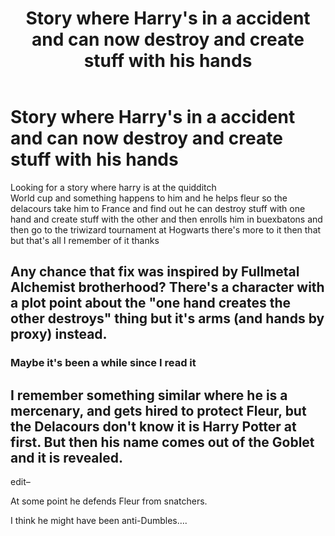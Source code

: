 #+TITLE: Story where Harry's in a accident and can now destroy and create stuff with his hands

* Story where Harry's in a accident and can now destroy and create stuff with his hands
:PROPERTIES:
:Author: kdog579
:Score: 6
:DateUnix: 1574965739.0
:DateShort: 2019-Nov-28
:FlairText: What's That Fic?
:END:
Looking for a story where harry is at the quidditch\\
World cup and something happens to him and he helps fleur so the delacours take him to France and find out he can destroy stuff with one hand and create stuff with the other and then enrolls him in buexbatons and then go to the triwizard tournament at Hogwarts there's more to it then that but that's all I remember of it thanks


** Any chance that fix was inspired by Fullmetal Alchemist brotherhood? There's a character with a plot point about the "one hand creates the other destroys" thing but it's arms (and hands by proxy) instead.
:PROPERTIES:
:Author: difinity1
:Score: 3
:DateUnix: 1575008276.0
:DateShort: 2019-Nov-29
:END:

*** Maybe it's been a while since I read it
:PROPERTIES:
:Author: kdog579
:Score: 1
:DateUnix: 1575061003.0
:DateShort: 2019-Nov-30
:END:


** I remember something similar where he is a mercenary, and gets hired to protect Fleur, but the Delacours don't know it is Harry Potter at first. But then his name comes out of the Goblet and it is revealed.

edit--

At some point he defends Fleur from snatchers.

I think he might have been anti-Dumbles....
:PROPERTIES:
:Author: nescienceescape
:Score: 1
:DateUnix: 1576476553.0
:DateShort: 2019-Dec-16
:END:
